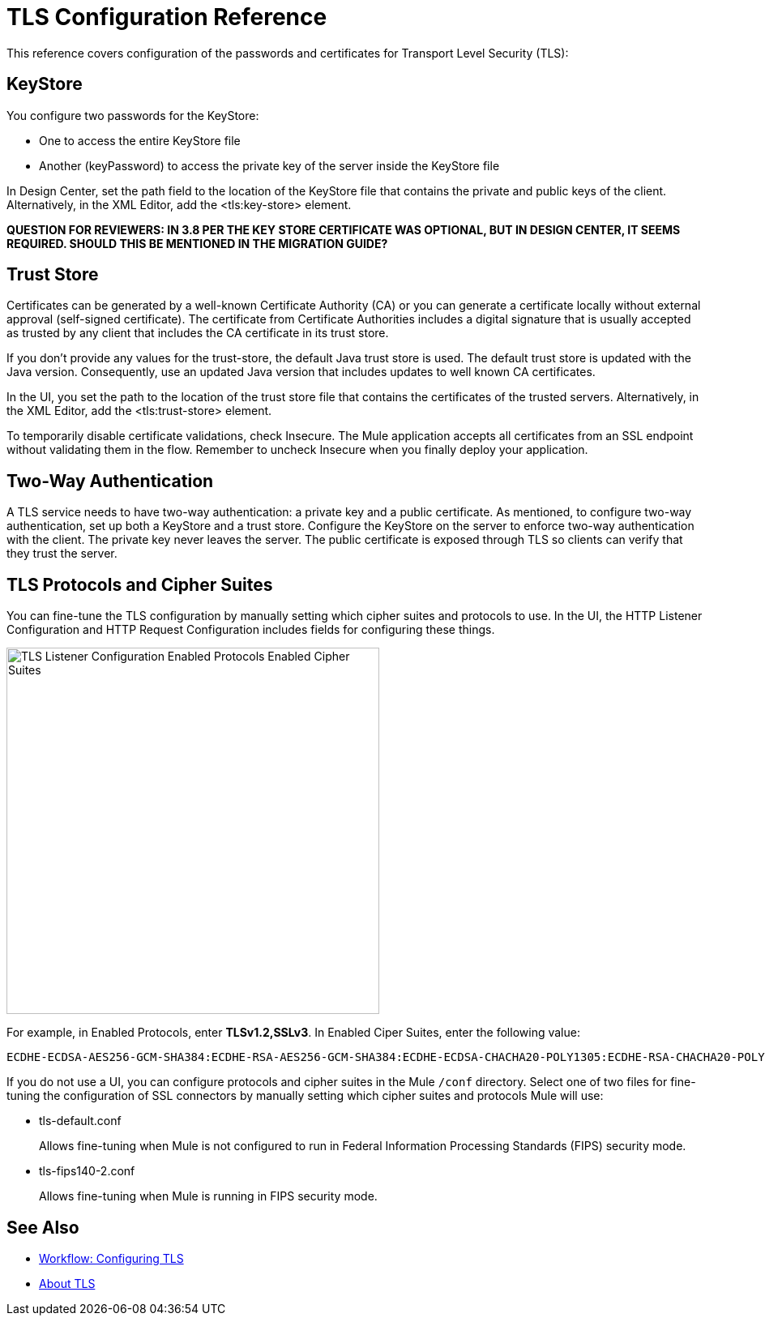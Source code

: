= TLS Configuration Reference

This reference covers configuration of the passwords and certificates for Transport Level Security (TLS):

== KeyStore 

You configure two passwords for the KeyStore: 

* One to access the entire KeyStore file
* Another (keyPassword) to access the private key of the server inside the KeyStore file

In Design Center, set the path field to the location of the KeyStore file that contains the private and public keys of the client. Alternatively, in the XML Editor, add the <tls:key-store> element.

**QUESTION FOR REVIEWERS: IN 3.8 PER THE KEY STORE CERTIFICATE WAS OPTIONAL, BUT IN DESIGN CENTER, IT SEEMS REQUIRED. SHOULD THIS BE MENTIONED IN THE MIGRATION GUIDE?**

== Trust Store 

Certificates can be generated by a well-known Certificate Authority (CA) or you can generate a certificate locally without external approval (self-signed certificate). The certificate from Certificate Authorities includes a digital signature that is usually accepted as trusted by any client that includes the CA certificate in its trust store. 

If you don’t provide any values for the trust-store, the default Java trust store is used. The default trust store is updated with the Java version. Consequently, use an updated Java version that includes updates to well known CA certificates.

In the UI, you set the path to the location of the trust store file that contains the certificates of the trusted servers. Alternatively, in the XML Editor, add the <tls:trust-store> element. 

To temporarily disable certificate validations, check Insecure. The Mule application accepts all certificates from an SSL endpoint without validating them in the flow. Remember to uncheck Insecure when you finally deploy your application.

== Two-Way Authentication 

A TLS service needs to have two-way authentication: a private key and a public certificate. As mentioned, to configure two-way authentication, set up both a KeyStore and a trust store. Configure the KeyStore on the server to enforce two-way authentication with the client. The private key never leaves the server. The public certificate is exposed through TLS so clients can verify that they trust the server.

== TLS Protocols and Cipher Suites

You can fine-tune the TLS configuration by manually setting which cipher suites and protocols to use. In the UI, the HTTP Listener Configuration and HTTP Request Configuration includes fields for configuring these things.

image::tls-protocols-cipher-suites.png[TLS Listener Configuration Enabled Protocols Enabled Cipher Suites,height=452,width=460]

For example, in Enabled Protocols, enter *TLSv1.2,SSLv3*. In Enabled Ciper Suites, enter the following value:

----
ECDHE-ECDSA-AES256-GCM-SHA384:ECDHE-RSA-AES256-GCM-SHA384:ECDHE-ECDSA-CHACHA20-POLY1305:ECDHE-RSA-CHACHA20-POLY1305:ECDHE-ECDSA-AES128-GCM-SHA256:ECDHE-RSA-AES128-GCM-SHA256:ECDHE-ECDSA-AES256-SHA384:ECDHE-RSA-AES256-SHA384:ECDHE-ECDSA-AES128-SHA256:ECDHE-RSA-AES128-SHA256
----

If you do not use a UI, you can configure protocols and cipher suites in the Mule `/conf` directory. Select one of two files for fine-tuning the configuration of SSL connectors by manually setting which cipher suites and protocols Mule will use:

* tls-default.conf 
+
Allows fine-tuning when Mule is not configured to run in Federal Information Processing Standards (FIPS) security mode.
+
* tls-fips140-2.conf
+
Allows fine-tuning when Mule is running in FIPS security mode.

== See Also

* link:/connectors/common-workflow-conf-tls[Workflow: Configuring TLS]
* link:/connectors/common-about-tls[About TLS]